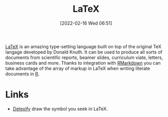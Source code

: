 :PROPERTIES:
:ID:       e1c2cfef-1b43-47a8-a425-94e6ae58d917
:END:
#+TITLE: LaTeX
#+DATE: [2022-02-16 Wed 06:51]
#+FILETAGS: :latex:literate programming:

[[https://www.latex.org][LaTeX]] is an amazing type-setting language built on top of the original TeX langage developed by Donald Knuth. It can be
used to produce all sorts of documents from scientific reports, beamer slides, curriculum viate, letters, business cards
and more. Thanks to integration with [[id:1db6158d-cb5d-4b73-b926-95e9c09f878b][RMarkdown]] you can take advantage of the array of markup in LaTeX when writing
literate documents in [[id:de9a18a7-b4ef-4a9f-ac99-68f3c76488e5][R]].

* Links

+ [[https://detexify.kirelabs.org/classify.html][Detexify]] draw the symbol you seek in LaTeX.

